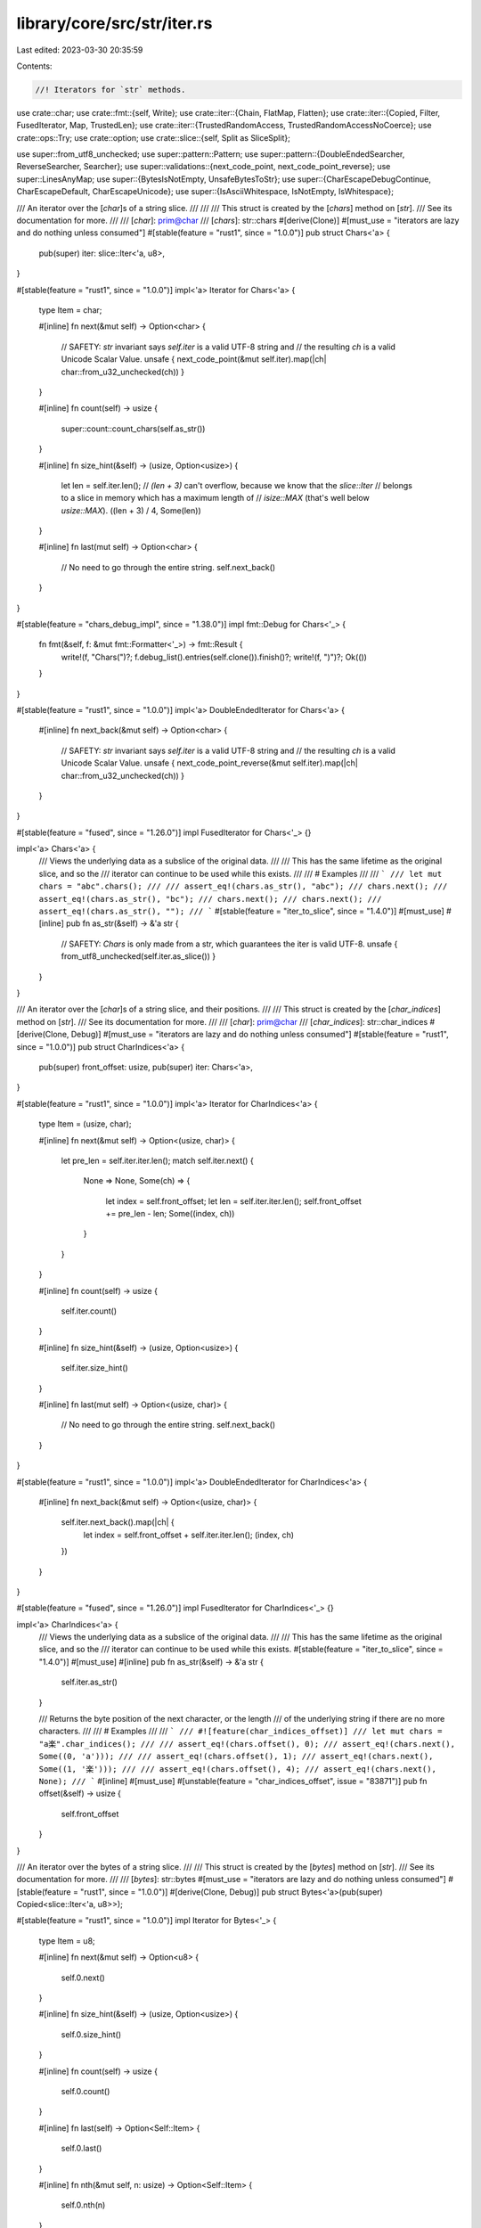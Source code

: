 library/core/src/str/iter.rs
============================

Last edited: 2023-03-30 20:35:59

Contents:

.. code-block:: rs

    //! Iterators for `str` methods.

use crate::char;
use crate::fmt::{self, Write};
use crate::iter::{Chain, FlatMap, Flatten};
use crate::iter::{Copied, Filter, FusedIterator, Map, TrustedLen};
use crate::iter::{TrustedRandomAccess, TrustedRandomAccessNoCoerce};
use crate::ops::Try;
use crate::option;
use crate::slice::{self, Split as SliceSplit};

use super::from_utf8_unchecked;
use super::pattern::Pattern;
use super::pattern::{DoubleEndedSearcher, ReverseSearcher, Searcher};
use super::validations::{next_code_point, next_code_point_reverse};
use super::LinesAnyMap;
use super::{BytesIsNotEmpty, UnsafeBytesToStr};
use super::{CharEscapeDebugContinue, CharEscapeDefault, CharEscapeUnicode};
use super::{IsAsciiWhitespace, IsNotEmpty, IsWhitespace};

/// An iterator over the [`char`]s of a string slice.
///
///
/// This struct is created by the [`chars`] method on [`str`].
/// See its documentation for more.
///
/// [`char`]: prim@char
/// [`chars`]: str::chars
#[derive(Clone)]
#[must_use = "iterators are lazy and do nothing unless consumed"]
#[stable(feature = "rust1", since = "1.0.0")]
pub struct Chars<'a> {
    pub(super) iter: slice::Iter<'a, u8>,
}

#[stable(feature = "rust1", since = "1.0.0")]
impl<'a> Iterator for Chars<'a> {
    type Item = char;

    #[inline]
    fn next(&mut self) -> Option<char> {
        // SAFETY: `str` invariant says `self.iter` is a valid UTF-8 string and
        // the resulting `ch` is a valid Unicode Scalar Value.
        unsafe { next_code_point(&mut self.iter).map(|ch| char::from_u32_unchecked(ch)) }
    }

    #[inline]
    fn count(self) -> usize {
        super::count::count_chars(self.as_str())
    }

    #[inline]
    fn size_hint(&self) -> (usize, Option<usize>) {
        let len = self.iter.len();
        // `(len + 3)` can't overflow, because we know that the `slice::Iter`
        // belongs to a slice in memory which has a maximum length of
        // `isize::MAX` (that's well below `usize::MAX`).
        ((len + 3) / 4, Some(len))
    }

    #[inline]
    fn last(mut self) -> Option<char> {
        // No need to go through the entire string.
        self.next_back()
    }
}

#[stable(feature = "chars_debug_impl", since = "1.38.0")]
impl fmt::Debug for Chars<'_> {
    fn fmt(&self, f: &mut fmt::Formatter<'_>) -> fmt::Result {
        write!(f, "Chars(")?;
        f.debug_list().entries(self.clone()).finish()?;
        write!(f, ")")?;
        Ok(())
    }
}

#[stable(feature = "rust1", since = "1.0.0")]
impl<'a> DoubleEndedIterator for Chars<'a> {
    #[inline]
    fn next_back(&mut self) -> Option<char> {
        // SAFETY: `str` invariant says `self.iter` is a valid UTF-8 string and
        // the resulting `ch` is a valid Unicode Scalar Value.
        unsafe { next_code_point_reverse(&mut self.iter).map(|ch| char::from_u32_unchecked(ch)) }
    }
}

#[stable(feature = "fused", since = "1.26.0")]
impl FusedIterator for Chars<'_> {}

impl<'a> Chars<'a> {
    /// Views the underlying data as a subslice of the original data.
    ///
    /// This has the same lifetime as the original slice, and so the
    /// iterator can continue to be used while this exists.
    ///
    /// # Examples
    ///
    /// ```
    /// let mut chars = "abc".chars();
    ///
    /// assert_eq!(chars.as_str(), "abc");
    /// chars.next();
    /// assert_eq!(chars.as_str(), "bc");
    /// chars.next();
    /// chars.next();
    /// assert_eq!(chars.as_str(), "");
    /// ```
    #[stable(feature = "iter_to_slice", since = "1.4.0")]
    #[must_use]
    #[inline]
    pub fn as_str(&self) -> &'a str {
        // SAFETY: `Chars` is only made from a str, which guarantees the iter is valid UTF-8.
        unsafe { from_utf8_unchecked(self.iter.as_slice()) }
    }
}

/// An iterator over the [`char`]s of a string slice, and their positions.
///
/// This struct is created by the [`char_indices`] method on [`str`].
/// See its documentation for more.
///
/// [`char`]: prim@char
/// [`char_indices`]: str::char_indices
#[derive(Clone, Debug)]
#[must_use = "iterators are lazy and do nothing unless consumed"]
#[stable(feature = "rust1", since = "1.0.0")]
pub struct CharIndices<'a> {
    pub(super) front_offset: usize,
    pub(super) iter: Chars<'a>,
}

#[stable(feature = "rust1", since = "1.0.0")]
impl<'a> Iterator for CharIndices<'a> {
    type Item = (usize, char);

    #[inline]
    fn next(&mut self) -> Option<(usize, char)> {
        let pre_len = self.iter.iter.len();
        match self.iter.next() {
            None => None,
            Some(ch) => {
                let index = self.front_offset;
                let len = self.iter.iter.len();
                self.front_offset += pre_len - len;
                Some((index, ch))
            }
        }
    }

    #[inline]
    fn count(self) -> usize {
        self.iter.count()
    }

    #[inline]
    fn size_hint(&self) -> (usize, Option<usize>) {
        self.iter.size_hint()
    }

    #[inline]
    fn last(mut self) -> Option<(usize, char)> {
        // No need to go through the entire string.
        self.next_back()
    }
}

#[stable(feature = "rust1", since = "1.0.0")]
impl<'a> DoubleEndedIterator for CharIndices<'a> {
    #[inline]
    fn next_back(&mut self) -> Option<(usize, char)> {
        self.iter.next_back().map(|ch| {
            let index = self.front_offset + self.iter.iter.len();
            (index, ch)
        })
    }
}

#[stable(feature = "fused", since = "1.26.0")]
impl FusedIterator for CharIndices<'_> {}

impl<'a> CharIndices<'a> {
    /// Views the underlying data as a subslice of the original data.
    ///
    /// This has the same lifetime as the original slice, and so the
    /// iterator can continue to be used while this exists.
    #[stable(feature = "iter_to_slice", since = "1.4.0")]
    #[must_use]
    #[inline]
    pub fn as_str(&self) -> &'a str {
        self.iter.as_str()
    }

    /// Returns the byte position of the next character, or the length
    /// of the underlying string if there are no more characters.
    ///
    /// # Examples
    ///
    /// ```
    /// #![feature(char_indices_offset)]
    /// let mut chars = "a楽".char_indices();
    ///
    /// assert_eq!(chars.offset(), 0);
    /// assert_eq!(chars.next(), Some((0, 'a')));
    ///
    /// assert_eq!(chars.offset(), 1);
    /// assert_eq!(chars.next(), Some((1, '楽')));
    ///
    /// assert_eq!(chars.offset(), 4);
    /// assert_eq!(chars.next(), None);
    /// ```
    #[inline]
    #[must_use]
    #[unstable(feature = "char_indices_offset", issue = "83871")]
    pub fn offset(&self) -> usize {
        self.front_offset
    }
}

/// An iterator over the bytes of a string slice.
///
/// This struct is created by the [`bytes`] method on [`str`].
/// See its documentation for more.
///
/// [`bytes`]: str::bytes
#[must_use = "iterators are lazy and do nothing unless consumed"]
#[stable(feature = "rust1", since = "1.0.0")]
#[derive(Clone, Debug)]
pub struct Bytes<'a>(pub(super) Copied<slice::Iter<'a, u8>>);

#[stable(feature = "rust1", since = "1.0.0")]
impl Iterator for Bytes<'_> {
    type Item = u8;

    #[inline]
    fn next(&mut self) -> Option<u8> {
        self.0.next()
    }

    #[inline]
    fn size_hint(&self) -> (usize, Option<usize>) {
        self.0.size_hint()
    }

    #[inline]
    fn count(self) -> usize {
        self.0.count()
    }

    #[inline]
    fn last(self) -> Option<Self::Item> {
        self.0.last()
    }

    #[inline]
    fn nth(&mut self, n: usize) -> Option<Self::Item> {
        self.0.nth(n)
    }

    #[inline]
    fn all<F>(&mut self, f: F) -> bool
    where
        F: FnMut(Self::Item) -> bool,
    {
        self.0.all(f)
    }

    #[inline]
    fn any<F>(&mut self, f: F) -> bool
    where
        F: FnMut(Self::Item) -> bool,
    {
        self.0.any(f)
    }

    #[inline]
    fn find<P>(&mut self, predicate: P) -> Option<Self::Item>
    where
        P: FnMut(&Self::Item) -> bool,
    {
        self.0.find(predicate)
    }

    #[inline]
    fn position<P>(&mut self, predicate: P) -> Option<usize>
    where
        P: FnMut(Self::Item) -> bool,
    {
        self.0.position(predicate)
    }

    #[inline]
    fn rposition<P>(&mut self, predicate: P) -> Option<usize>
    where
        P: FnMut(Self::Item) -> bool,
    {
        self.0.rposition(predicate)
    }

    #[inline]
    unsafe fn __iterator_get_unchecked(&mut self, idx: usize) -> u8 {
        // SAFETY: the caller must uphold the safety contract
        // for `Iterator::__iterator_get_unchecked`.
        unsafe { self.0.__iterator_get_unchecked(idx) }
    }
}

#[stable(feature = "rust1", since = "1.0.0")]
impl DoubleEndedIterator for Bytes<'_> {
    #[inline]
    fn next_back(&mut self) -> Option<u8> {
        self.0.next_back()
    }

    #[inline]
    fn nth_back(&mut self, n: usize) -> Option<Self::Item> {
        self.0.nth_back(n)
    }

    #[inline]
    fn rfind<P>(&mut self, predicate: P) -> Option<Self::Item>
    where
        P: FnMut(&Self::Item) -> bool,
    {
        self.0.rfind(predicate)
    }
}

#[stable(feature = "rust1", since = "1.0.0")]
impl ExactSizeIterator for Bytes<'_> {
    #[inline]
    fn len(&self) -> usize {
        self.0.len()
    }

    #[inline]
    fn is_empty(&self) -> bool {
        self.0.is_empty()
    }
}

#[stable(feature = "fused", since = "1.26.0")]
impl FusedIterator for Bytes<'_> {}

#[unstable(feature = "trusted_len", issue = "37572")]
unsafe impl TrustedLen for Bytes<'_> {}

#[doc(hidden)]
#[unstable(feature = "trusted_random_access", issue = "none")]
unsafe impl TrustedRandomAccess for Bytes<'_> {}

#[doc(hidden)]
#[unstable(feature = "trusted_random_access", issue = "none")]
unsafe impl TrustedRandomAccessNoCoerce for Bytes<'_> {
    const MAY_HAVE_SIDE_EFFECT: bool = false;
}

/// This macro generates a Clone impl for string pattern API
/// wrapper types of the form X<'a, P>
macro_rules! derive_pattern_clone {
    (clone $t:ident with |$s:ident| $e:expr) => {
        impl<'a, P> Clone for $t<'a, P>
        where
            P: Pattern<'a, Searcher: Clone>,
        {
            fn clone(&self) -> Self {
                let $s = self;
                $e
            }
        }
    };
}

/// This macro generates two public iterator structs
/// wrapping a private internal one that makes use of the `Pattern` API.
///
/// For all patterns `P: Pattern<'a>` the following items will be
/// generated (generics omitted):
///
/// struct $forward_iterator($internal_iterator);
/// struct $reverse_iterator($internal_iterator);
///
/// impl Iterator for $forward_iterator
/// { /* internal ends up calling Searcher::next_match() */ }
///
/// impl DoubleEndedIterator for $forward_iterator
///       where P::Searcher: DoubleEndedSearcher
/// { /* internal ends up calling Searcher::next_match_back() */ }
///
/// impl Iterator for $reverse_iterator
///       where P::Searcher: ReverseSearcher
/// { /* internal ends up calling Searcher::next_match_back() */ }
///
/// impl DoubleEndedIterator for $reverse_iterator
///       where P::Searcher: DoubleEndedSearcher
/// { /* internal ends up calling Searcher::next_match() */ }
///
/// The internal one is defined outside the macro, and has almost the same
/// semantic as a DoubleEndedIterator by delegating to `pattern::Searcher` and
/// `pattern::ReverseSearcher` for both forward and reverse iteration.
///
/// "Almost", because a `Searcher` and a `ReverseSearcher` for a given
/// `Pattern` might not return the same elements, so actually implementing
/// `DoubleEndedIterator` for it would be incorrect.
/// (See the docs in `str::pattern` for more details)
///
/// However, the internal struct still represents a single ended iterator from
/// either end, and depending on pattern is also a valid double ended iterator,
/// so the two wrapper structs implement `Iterator`
/// and `DoubleEndedIterator` depending on the concrete pattern type, leading
/// to the complex impls seen above.
macro_rules! generate_pattern_iterators {
    {
        // Forward iterator
        forward:
            $(#[$forward_iterator_attribute:meta])*
            struct $forward_iterator:ident;

        // Reverse iterator
        reverse:
            $(#[$reverse_iterator_attribute:meta])*
            struct $reverse_iterator:ident;

        // Stability of all generated items
        stability:
            $(#[$common_stability_attribute:meta])*

        // Internal almost-iterator that is being delegated to
        internal:
            $internal_iterator:ident yielding ($iterty:ty);

        // Kind of delegation - either single ended or double ended
        delegate $($t:tt)*
    } => {
        $(#[$forward_iterator_attribute])*
        $(#[$common_stability_attribute])*
        pub struct $forward_iterator<'a, P: Pattern<'a>>(pub(super) $internal_iterator<'a, P>);

        $(#[$common_stability_attribute])*
        impl<'a, P> fmt::Debug for $forward_iterator<'a, P>
        where
            P: Pattern<'a, Searcher: fmt::Debug>,
        {
            fn fmt(&self, f: &mut fmt::Formatter<'_>) -> fmt::Result {
                f.debug_tuple(stringify!($forward_iterator))
                    .field(&self.0)
                    .finish()
            }
        }

        $(#[$common_stability_attribute])*
        impl<'a, P: Pattern<'a>> Iterator for $forward_iterator<'a, P> {
            type Item = $iterty;

            #[inline]
            fn next(&mut self) -> Option<$iterty> {
                self.0.next()
            }
        }

        $(#[$common_stability_attribute])*
        impl<'a, P> Clone for $forward_iterator<'a, P>
        where
            P: Pattern<'a, Searcher: Clone>,
        {
            fn clone(&self) -> Self {
                $forward_iterator(self.0.clone())
            }
        }

        $(#[$reverse_iterator_attribute])*
        $(#[$common_stability_attribute])*
        pub struct $reverse_iterator<'a, P: Pattern<'a>>(pub(super) $internal_iterator<'a, P>);

        $(#[$common_stability_attribute])*
        impl<'a, P> fmt::Debug for $reverse_iterator<'a, P>
        where
            P: Pattern<'a, Searcher: fmt::Debug>,
        {
            fn fmt(&self, f: &mut fmt::Formatter<'_>) -> fmt::Result {
                f.debug_tuple(stringify!($reverse_iterator))
                    .field(&self.0)
                    .finish()
            }
        }

        $(#[$common_stability_attribute])*
        impl<'a, P> Iterator for $reverse_iterator<'a, P>
        where
            P: Pattern<'a, Searcher: ReverseSearcher<'a>>,
        {
            type Item = $iterty;

            #[inline]
            fn next(&mut self) -> Option<$iterty> {
                self.0.next_back()
            }
        }

        $(#[$common_stability_attribute])*
        impl<'a, P> Clone for $reverse_iterator<'a, P>
        where
            P: Pattern<'a, Searcher: Clone>,
        {
            fn clone(&self) -> Self {
                $reverse_iterator(self.0.clone())
            }
        }

        #[stable(feature = "fused", since = "1.26.0")]
        impl<'a, P: Pattern<'a>> FusedIterator for $forward_iterator<'a, P> {}

        #[stable(feature = "fused", since = "1.26.0")]
        impl<'a, P> FusedIterator for $reverse_iterator<'a, P>
        where
            P: Pattern<'a, Searcher: ReverseSearcher<'a>>,
        {}

        generate_pattern_iterators!($($t)* with $(#[$common_stability_attribute])*,
                                                $forward_iterator,
                                                $reverse_iterator, $iterty);
    };
    {
        double ended; with $(#[$common_stability_attribute:meta])*,
                           $forward_iterator:ident,
                           $reverse_iterator:ident, $iterty:ty
    } => {
        $(#[$common_stability_attribute])*
        impl<'a, P> DoubleEndedIterator for $forward_iterator<'a, P>
        where
            P: Pattern<'a, Searcher: DoubleEndedSearcher<'a>>,
        {
            #[inline]
            fn next_back(&mut self) -> Option<$iterty> {
                self.0.next_back()
            }
        }

        $(#[$common_stability_attribute])*
        impl<'a, P> DoubleEndedIterator for $reverse_iterator<'a, P>
        where
            P: Pattern<'a, Searcher: DoubleEndedSearcher<'a>>,
        {
            #[inline]
            fn next_back(&mut self) -> Option<$iterty> {
                self.0.next()
            }
        }
    };
    {
        single ended; with $(#[$common_stability_attribute:meta])*,
                           $forward_iterator:ident,
                           $reverse_iterator:ident, $iterty:ty
    } => {}
}

derive_pattern_clone! {
    clone SplitInternal
    with |s| SplitInternal { matcher: s.matcher.clone(), ..*s }
}

pub(super) struct SplitInternal<'a, P: Pattern<'a>> {
    pub(super) start: usize,
    pub(super) end: usize,
    pub(super) matcher: P::Searcher,
    pub(super) allow_trailing_empty: bool,
    pub(super) finished: bool,
}

impl<'a, P> fmt::Debug for SplitInternal<'a, P>
where
    P: Pattern<'a, Searcher: fmt::Debug>,
{
    fn fmt(&self, f: &mut fmt::Formatter<'_>) -> fmt::Result {
        f.debug_struct("SplitInternal")
            .field("start", &self.start)
            .field("end", &self.end)
            .field("matcher", &self.matcher)
            .field("allow_trailing_empty", &self.allow_trailing_empty)
            .field("finished", &self.finished)
            .finish()
    }
}

impl<'a, P: Pattern<'a>> SplitInternal<'a, P> {
    #[inline]
    fn get_end(&mut self) -> Option<&'a str> {
        if !self.finished {
            self.finished = true;

            if self.allow_trailing_empty || self.end - self.start > 0 {
                // SAFETY: `self.start` and `self.end` always lie on unicode boundaries.
                let string = unsafe { self.matcher.haystack().get_unchecked(self.start..self.end) };
                return Some(string);
            }
        }

        None
    }

    #[inline]
    fn next(&mut self) -> Option<&'a str> {
        if self.finished {
            return None;
        }

        let haystack = self.matcher.haystack();
        match self.matcher.next_match() {
            // SAFETY: `Searcher` guarantees that `a` and `b` lie on unicode boundaries.
            Some((a, b)) => unsafe {
                let elt = haystack.get_unchecked(self.start..a);
                self.start = b;
                Some(elt)
            },
            None => self.get_end(),
        }
    }

    #[inline]
    fn next_inclusive(&mut self) -> Option<&'a str> {
        if self.finished {
            return None;
        }

        let haystack = self.matcher.haystack();
        match self.matcher.next_match() {
            // SAFETY: `Searcher` guarantees that `b` lies on unicode boundary,
            // and self.start is either the start of the original string,
            // or `b` was assigned to it, so it also lies on unicode boundary.
            Some((_, b)) => unsafe {
                let elt = haystack.get_unchecked(self.start..b);
                self.start = b;
                Some(elt)
            },
            None => self.get_end(),
        }
    }

    #[inline]
    fn next_back(&mut self) -> Option<&'a str>
    where
        P::Searcher: ReverseSearcher<'a>,
    {
        if self.finished {
            return None;
        }

        if !self.allow_trailing_empty {
            self.allow_trailing_empty = true;
            match self.next_back() {
                Some(elt) if !elt.is_empty() => return Some(elt),
                _ => {
                    if self.finished {
                        return None;
                    }
                }
            }
        }

        let haystack = self.matcher.haystack();
        match self.matcher.next_match_back() {
            // SAFETY: `Searcher` guarantees that `a` and `b` lie on unicode boundaries.
            Some((a, b)) => unsafe {
                let elt = haystack.get_unchecked(b..self.end);
                self.end = a;
                Some(elt)
            },
            // SAFETY: `self.start` and `self.end` always lie on unicode boundaries.
            None => unsafe {
                self.finished = true;
                Some(haystack.get_unchecked(self.start..self.end))
            },
        }
    }

    #[inline]
    fn next_back_inclusive(&mut self) -> Option<&'a str>
    where
        P::Searcher: ReverseSearcher<'a>,
    {
        if self.finished {
            return None;
        }

        if !self.allow_trailing_empty {
            self.allow_trailing_empty = true;
            match self.next_back_inclusive() {
                Some(elt) if !elt.is_empty() => return Some(elt),
                _ => {
                    if self.finished {
                        return None;
                    }
                }
            }
        }

        let haystack = self.matcher.haystack();
        match self.matcher.next_match_back() {
            // SAFETY: `Searcher` guarantees that `b` lies on unicode boundary,
            // and self.end is either the end of the original string,
            // or `b` was assigned to it, so it also lies on unicode boundary.
            Some((_, b)) => unsafe {
                let elt = haystack.get_unchecked(b..self.end);
                self.end = b;
                Some(elt)
            },
            // SAFETY: self.start is either the start of the original string,
            // or start of a substring that represents the part of the string that hasn't
            // iterated yet. Either way, it is guaranteed to lie on unicode boundary.
            // self.end is either the end of the original string,
            // or `b` was assigned to it, so it also lies on unicode boundary.
            None => unsafe {
                self.finished = true;
                Some(haystack.get_unchecked(self.start..self.end))
            },
        }
    }

    #[inline]
    fn remainder(&self) -> Option<&'a str> {
        // `Self::get_end` doesn't change `self.start`
        if self.finished {
            return None;
        }

        // SAFETY: `self.start` and `self.end` always lie on unicode boundaries.
        Some(unsafe { self.matcher.haystack().get_unchecked(self.start..self.end) })
    }
}

generate_pattern_iterators! {
    forward:
        /// Created with the method [`split`].
        ///
        /// [`split`]: str::split
        struct Split;
    reverse:
        /// Created with the method [`rsplit`].
        ///
        /// [`rsplit`]: str::rsplit
        struct RSplit;
    stability:
        #[stable(feature = "rust1", since = "1.0.0")]
    internal:
        SplitInternal yielding (&'a str);
    delegate double ended;
}

impl<'a, P: Pattern<'a>> Split<'a, P> {
    /// Returns remainder of the split string.
    ///
    /// If the iterator is empty, returns `None`.
    ///
    /// # Examples
    ///
    /// ```
    /// #![feature(str_split_remainder)]
    /// let mut split = "Mary had a little lamb".split(' ');
    /// assert_eq!(split.remainder(), Some("Mary had a little lamb"));
    /// split.next();
    /// assert_eq!(split.remainder(), Some("had a little lamb"));
    /// split.by_ref().for_each(drop);
    /// assert_eq!(split.remainder(), None);
    /// ```
    #[inline]
    #[unstable(feature = "str_split_remainder", issue = "77998")]
    pub fn remainder(&self) -> Option<&'a str> {
        self.0.remainder()
    }
}

impl<'a, P: Pattern<'a>> RSplit<'a, P> {
    /// Returns remainder of the split string.
    ///
    /// If the iterator is empty, returns `None`.
    ///
    /// # Examples
    ///
    /// ```
    /// #![feature(str_split_remainder)]
    /// let mut split = "Mary had a little lamb".rsplit(' ');
    /// assert_eq!(split.remainder(), Some("Mary had a little lamb"));
    /// split.next();
    /// assert_eq!(split.remainder(), Some("Mary had a little"));
    /// split.by_ref().for_each(drop);
    /// assert_eq!(split.remainder(), None);
    /// ```
    #[inline]
    #[unstable(feature = "str_split_remainder", issue = "77998")]
    pub fn remainder(&self) -> Option<&'a str> {
        self.0.remainder()
    }
}

generate_pattern_iterators! {
    forward:
        /// Created with the method [`split_terminator`].
        ///
        /// [`split_terminator`]: str::split_terminator
        struct SplitTerminator;
    reverse:
        /// Created with the method [`rsplit_terminator`].
        ///
        /// [`rsplit_terminator`]: str::rsplit_terminator
        struct RSplitTerminator;
    stability:
        #[stable(feature = "rust1", since = "1.0.0")]
    internal:
        SplitInternal yielding (&'a str);
    delegate double ended;
}

impl<'a, P: Pattern<'a>> SplitTerminator<'a, P> {
    /// Returns remainder of the split string.
    ///
    /// If the iterator is empty, returns `None`.
    ///
    /// # Examples
    ///
    /// ```
    /// #![feature(str_split_remainder)]
    /// let mut split = "A..B..".split_terminator('.');
    /// assert_eq!(split.remainder(), Some("A..B.."));
    /// split.next();
    /// assert_eq!(split.remainder(), Some(".B.."));
    /// split.by_ref().for_each(drop);
    /// assert_eq!(split.remainder(), None);
    /// ```
    #[inline]
    #[unstable(feature = "str_split_remainder", issue = "77998")]
    pub fn remainder(&self) -> Option<&'a str> {
        self.0.remainder()
    }
}

impl<'a, P: Pattern<'a>> RSplitTerminator<'a, P> {
    /// Returns remainder of the split string.
    ///
    /// If the iterator is empty, returns `None`.
    ///
    /// # Examples
    ///
    /// ```
    /// #![feature(str_split_remainder)]
    /// let mut split = "A..B..".rsplit_terminator('.');
    /// assert_eq!(split.remainder(), Some("A..B.."));
    /// split.next();
    /// assert_eq!(split.remainder(), Some("A..B"));
    /// split.by_ref().for_each(drop);
    /// assert_eq!(split.remainder(), None);
    /// ```
    #[inline]
    #[unstable(feature = "str_split_remainder", issue = "77998")]
    pub fn remainder(&self) -> Option<&'a str> {
        self.0.remainder()
    }
}

derive_pattern_clone! {
    clone SplitNInternal
    with |s| SplitNInternal { iter: s.iter.clone(), ..*s }
}

pub(super) struct SplitNInternal<'a, P: Pattern<'a>> {
    pub(super) iter: SplitInternal<'a, P>,
    /// The number of splits remaining
    pub(super) count: usize,
}

impl<'a, P> fmt::Debug for SplitNInternal<'a, P>
where
    P: Pattern<'a, Searcher: fmt::Debug>,
{
    fn fmt(&self, f: &mut fmt::Formatter<'_>) -> fmt::Result {
        f.debug_struct("SplitNInternal")
            .field("iter", &self.iter)
            .field("count", &self.count)
            .finish()
    }
}

impl<'a, P: Pattern<'a>> SplitNInternal<'a, P> {
    #[inline]
    fn next(&mut self) -> Option<&'a str> {
        match self.count {
            0 => None,
            1 => {
                self.count = 0;
                self.iter.get_end()
            }
            _ => {
                self.count -= 1;
                self.iter.next()
            }
        }
    }

    #[inline]
    fn next_back(&mut self) -> Option<&'a str>
    where
        P::Searcher: ReverseSearcher<'a>,
    {
        match self.count {
            0 => None,
            1 => {
                self.count = 0;
                self.iter.get_end()
            }
            _ => {
                self.count -= 1;
                self.iter.next_back()
            }
        }
    }

    #[inline]
    fn remainder(&self) -> Option<&'a str> {
        self.iter.remainder()
    }
}

generate_pattern_iterators! {
    forward:
        /// Created with the method [`splitn`].
        ///
        /// [`splitn`]: str::splitn
        struct SplitN;
    reverse:
        /// Created with the method [`rsplitn`].
        ///
        /// [`rsplitn`]: str::rsplitn
        struct RSplitN;
    stability:
        #[stable(feature = "rust1", since = "1.0.0")]
    internal:
        SplitNInternal yielding (&'a str);
    delegate single ended;
}

impl<'a, P: Pattern<'a>> SplitN<'a, P> {
    /// Returns remainder of the split string.
    ///
    /// If the iterator is empty, returns `None`.
    ///
    /// # Examples
    ///
    /// ```
    /// #![feature(str_split_remainder)]
    /// let mut split = "Mary had a little lamb".splitn(3, ' ');
    /// assert_eq!(split.remainder(), Some("Mary had a little lamb"));
    /// split.next();
    /// assert_eq!(split.remainder(), Some("had a little lamb"));
    /// split.by_ref().for_each(drop);
    /// assert_eq!(split.remainder(), None);
    /// ```
    #[inline]
    #[unstable(feature = "str_split_remainder", issue = "77998")]
    pub fn remainder(&self) -> Option<&'a str> {
        self.0.remainder()
    }
}

impl<'a, P: Pattern<'a>> RSplitN<'a, P> {
    /// Returns remainder of the split string.
    ///
    /// If the iterator is empty, returns `None`.
    ///
    /// # Examples
    ///
    /// ```
    /// #![feature(str_split_remainder)]
    /// let mut split = "Mary had a little lamb".rsplitn(3, ' ');
    /// assert_eq!(split.remainder(), Some("Mary had a little lamb"));
    /// split.next();
    /// assert_eq!(split.remainder(), Some("Mary had a little"));
    /// split.by_ref().for_each(drop);
    /// assert_eq!(split.remainder(), None);
    /// ```
    #[inline]
    #[unstable(feature = "str_split_remainder", issue = "77998")]
    pub fn remainder(&self) -> Option<&'a str> {
        self.0.remainder()
    }
}

derive_pattern_clone! {
    clone MatchIndicesInternal
    with |s| MatchIndicesInternal(s.0.clone())
}

pub(super) struct MatchIndicesInternal<'a, P: Pattern<'a>>(pub(super) P::Searcher);

impl<'a, P> fmt::Debug for MatchIndicesInternal<'a, P>
where
    P: Pattern<'a, Searcher: fmt::Debug>,
{
    fn fmt(&self, f: &mut fmt::Formatter<'_>) -> fmt::Result {
        f.debug_tuple("MatchIndicesInternal").field(&self.0).finish()
    }
}

impl<'a, P: Pattern<'a>> MatchIndicesInternal<'a, P> {
    #[inline]
    fn next(&mut self) -> Option<(usize, &'a str)> {
        self.0
            .next_match()
            // SAFETY: `Searcher` guarantees that `start` and `end` lie on unicode boundaries.
            .map(|(start, end)| unsafe { (start, self.0.haystack().get_unchecked(start..end)) })
    }

    #[inline]
    fn next_back(&mut self) -> Option<(usize, &'a str)>
    where
        P::Searcher: ReverseSearcher<'a>,
    {
        self.0
            .next_match_back()
            // SAFETY: `Searcher` guarantees that `start` and `end` lie on unicode boundaries.
            .map(|(start, end)| unsafe { (start, self.0.haystack().get_unchecked(start..end)) })
    }
}

generate_pattern_iterators! {
    forward:
        /// Created with the method [`match_indices`].
        ///
        /// [`match_indices`]: str::match_indices
        struct MatchIndices;
    reverse:
        /// Created with the method [`rmatch_indices`].
        ///
        /// [`rmatch_indices`]: str::rmatch_indices
        struct RMatchIndices;
    stability:
        #[stable(feature = "str_match_indices", since = "1.5.0")]
    internal:
        MatchIndicesInternal yielding ((usize, &'a str));
    delegate double ended;
}

derive_pattern_clone! {
    clone MatchesInternal
    with |s| MatchesInternal(s.0.clone())
}

pub(super) struct MatchesInternal<'a, P: Pattern<'a>>(pub(super) P::Searcher);

impl<'a, P> fmt::Debug for MatchesInternal<'a, P>
where
    P: Pattern<'a, Searcher: fmt::Debug>,
{
    fn fmt(&self, f: &mut fmt::Formatter<'_>) -> fmt::Result {
        f.debug_tuple("MatchesInternal").field(&self.0).finish()
    }
}

impl<'a, P: Pattern<'a>> MatchesInternal<'a, P> {
    #[inline]
    fn next(&mut self) -> Option<&'a str> {
        // SAFETY: `Searcher` guarantees that `start` and `end` lie on unicode boundaries.
        self.0.next_match().map(|(a, b)| unsafe {
            // Indices are known to be on utf8 boundaries
            self.0.haystack().get_unchecked(a..b)
        })
    }

    #[inline]
    fn next_back(&mut self) -> Option<&'a str>
    where
        P::Searcher: ReverseSearcher<'a>,
    {
        // SAFETY: `Searcher` guarantees that `start` and `end` lie on unicode boundaries.
        self.0.next_match_back().map(|(a, b)| unsafe {
            // Indices are known to be on utf8 boundaries
            self.0.haystack().get_unchecked(a..b)
        })
    }
}

generate_pattern_iterators! {
    forward:
        /// Created with the method [`matches`].
        ///
        /// [`matches`]: str::matches
        struct Matches;
    reverse:
        /// Created with the method [`rmatches`].
        ///
        /// [`rmatches`]: str::rmatches
        struct RMatches;
    stability:
        #[stable(feature = "str_matches", since = "1.2.0")]
    internal:
        MatchesInternal yielding (&'a str);
    delegate double ended;
}

/// An iterator over the lines of a string, as string slices.
///
/// This struct is created with the [`lines`] method on [`str`].
/// See its documentation for more.
///
/// [`lines`]: str::lines
#[stable(feature = "rust1", since = "1.0.0")]
#[must_use = "iterators are lazy and do nothing unless consumed"]
#[derive(Clone, Debug)]
pub struct Lines<'a>(pub(super) Map<SplitTerminator<'a, char>, LinesAnyMap>);

#[stable(feature = "rust1", since = "1.0.0")]
impl<'a> Iterator for Lines<'a> {
    type Item = &'a str;

    #[inline]
    fn next(&mut self) -> Option<&'a str> {
        self.0.next()
    }

    #[inline]
    fn size_hint(&self) -> (usize, Option<usize>) {
        self.0.size_hint()
    }

    #[inline]
    fn last(mut self) -> Option<&'a str> {
        self.next_back()
    }
}

#[stable(feature = "rust1", since = "1.0.0")]
impl<'a> DoubleEndedIterator for Lines<'a> {
    #[inline]
    fn next_back(&mut self) -> Option<&'a str> {
        self.0.next_back()
    }
}

#[stable(feature = "fused", since = "1.26.0")]
impl FusedIterator for Lines<'_> {}

/// Created with the method [`lines_any`].
///
/// [`lines_any`]: str::lines_any
#[stable(feature = "rust1", since = "1.0.0")]
#[deprecated(since = "1.4.0", note = "use lines()/Lines instead now")]
#[must_use = "iterators are lazy and do nothing unless consumed"]
#[derive(Clone, Debug)]
#[allow(deprecated)]
pub struct LinesAny<'a>(pub(super) Lines<'a>);

#[stable(feature = "rust1", since = "1.0.0")]
#[allow(deprecated)]
impl<'a> Iterator for LinesAny<'a> {
    type Item = &'a str;

    #[inline]
    fn next(&mut self) -> Option<&'a str> {
        self.0.next()
    }

    #[inline]
    fn size_hint(&self) -> (usize, Option<usize>) {
        self.0.size_hint()
    }
}

#[stable(feature = "rust1", since = "1.0.0")]
#[allow(deprecated)]
impl<'a> DoubleEndedIterator for LinesAny<'a> {
    #[inline]
    fn next_back(&mut self) -> Option<&'a str> {
        self.0.next_back()
    }
}

#[stable(feature = "fused", since = "1.26.0")]
#[allow(deprecated)]
impl FusedIterator for LinesAny<'_> {}

/// An iterator over the non-whitespace substrings of a string,
/// separated by any amount of whitespace.
///
/// This struct is created by the [`split_whitespace`] method on [`str`].
/// See its documentation for more.
///
/// [`split_whitespace`]: str::split_whitespace
#[stable(feature = "split_whitespace", since = "1.1.0")]
#[derive(Clone, Debug)]
pub struct SplitWhitespace<'a> {
    pub(super) inner: Filter<Split<'a, IsWhitespace>, IsNotEmpty>,
}

/// An iterator over the non-ASCII-whitespace substrings of a string,
/// separated by any amount of ASCII whitespace.
///
/// This struct is created by the [`split_ascii_whitespace`] method on [`str`].
/// See its documentation for more.
///
/// [`split_ascii_whitespace`]: str::split_ascii_whitespace
#[stable(feature = "split_ascii_whitespace", since = "1.34.0")]
#[derive(Clone, Debug)]
pub struct SplitAsciiWhitespace<'a> {
    pub(super) inner:
        Map<Filter<SliceSplit<'a, u8, IsAsciiWhitespace>, BytesIsNotEmpty>, UnsafeBytesToStr>,
}

/// An iterator over the substrings of a string,
/// terminated by a substring matching to a predicate function
/// Unlike `Split`, it contains the matched part as a terminator
/// of the subslice.
///
/// This struct is created by the [`split_inclusive`] method on [`str`].
/// See its documentation for more.
///
/// [`split_inclusive`]: str::split_inclusive
#[stable(feature = "split_inclusive", since = "1.51.0")]
pub struct SplitInclusive<'a, P: Pattern<'a>>(pub(super) SplitInternal<'a, P>);

#[stable(feature = "split_whitespace", since = "1.1.0")]
impl<'a> Iterator for SplitWhitespace<'a> {
    type Item = &'a str;

    #[inline]
    fn next(&mut self) -> Option<&'a str> {
        self.inner.next()
    }

    #[inline]
    fn size_hint(&self) -> (usize, Option<usize>) {
        self.inner.size_hint()
    }

    #[inline]
    fn last(mut self) -> Option<&'a str> {
        self.next_back()
    }
}

#[stable(feature = "split_whitespace", since = "1.1.0")]
impl<'a> DoubleEndedIterator for SplitWhitespace<'a> {
    #[inline]
    fn next_back(&mut self) -> Option<&'a str> {
        self.inner.next_back()
    }
}

#[stable(feature = "fused", since = "1.26.0")]
impl FusedIterator for SplitWhitespace<'_> {}

impl<'a> SplitWhitespace<'a> {
    /// Returns remainder of the split string
    ///
    /// # Examples
    ///
    /// ```
    /// #![feature(str_split_whitespace_remainder)]
    ///
    /// let mut split = "Mary had a little lamb".split_whitespace();
    /// assert_eq!(split.remainder(), Some("Mary had a little lamb"));
    ///
    /// split.next();
    /// assert_eq!(split.remainder(), Some("had a little lamb"));
    ///
    /// split.by_ref().for_each(drop);
    /// assert_eq!(split.remainder(), None);
    /// ```
    #[inline]
    #[must_use]
    #[unstable(feature = "str_split_whitespace_remainder", issue = "77998")]
    pub fn remainder(&self) -> Option<&'a str> {
        self.inner.iter.remainder()
    }
}

#[stable(feature = "split_ascii_whitespace", since = "1.34.0")]
impl<'a> Iterator for SplitAsciiWhitespace<'a> {
    type Item = &'a str;

    #[inline]
    fn next(&mut self) -> Option<&'a str> {
        self.inner.next()
    }

    #[inline]
    fn size_hint(&self) -> (usize, Option<usize>) {
        self.inner.size_hint()
    }

    #[inline]
    fn last(mut self) -> Option<&'a str> {
        self.next_back()
    }
}

#[stable(feature = "split_ascii_whitespace", since = "1.34.0")]
impl<'a> DoubleEndedIterator for SplitAsciiWhitespace<'a> {
    #[inline]
    fn next_back(&mut self) -> Option<&'a str> {
        self.inner.next_back()
    }
}

#[stable(feature = "split_ascii_whitespace", since = "1.34.0")]
impl FusedIterator for SplitAsciiWhitespace<'_> {}

impl<'a> SplitAsciiWhitespace<'a> {
    /// Returns remainder of the split string.
    ///
    /// If the iterator is empty, returns `None`.
    ///
    /// # Examples
    ///
    /// ```
    /// #![feature(str_split_whitespace_remainder)]
    ///
    /// let mut split = "Mary had a little lamb".split_ascii_whitespace();
    /// assert_eq!(split.remainder(), Some("Mary had a little lamb"));
    ///
    /// split.next();
    /// assert_eq!(split.remainder(), Some("had a little lamb"));
    ///
    /// split.by_ref().for_each(drop);
    /// assert_eq!(split.remainder(), None);
    /// ```
    #[inline]
    #[must_use]
    #[unstable(feature = "str_split_whitespace_remainder", issue = "77998")]
    pub fn remainder(&self) -> Option<&'a str> {
        if self.inner.iter.iter.finished {
            return None;
        }

        // SAFETY: Slice is created from str.
        Some(unsafe { crate::str::from_utf8_unchecked(&self.inner.iter.iter.v) })
    }
}

#[stable(feature = "split_inclusive", since = "1.51.0")]
impl<'a, P: Pattern<'a>> Iterator for SplitInclusive<'a, P> {
    type Item = &'a str;

    #[inline]
    fn next(&mut self) -> Option<&'a str> {
        self.0.next_inclusive()
    }
}

#[stable(feature = "split_inclusive", since = "1.51.0")]
impl<'a, P: Pattern<'a, Searcher: fmt::Debug>> fmt::Debug for SplitInclusive<'a, P> {
    fn fmt(&self, f: &mut fmt::Formatter<'_>) -> fmt::Result {
        f.debug_struct("SplitInclusive").field("0", &self.0).finish()
    }
}

// FIXME(#26925) Remove in favor of `#[derive(Clone)]`
#[stable(feature = "split_inclusive", since = "1.51.0")]
impl<'a, P: Pattern<'a, Searcher: Clone>> Clone for SplitInclusive<'a, P> {
    fn clone(&self) -> Self {
        SplitInclusive(self.0.clone())
    }
}

#[stable(feature = "split_inclusive", since = "1.51.0")]
impl<'a, P: Pattern<'a, Searcher: ReverseSearcher<'a>>> DoubleEndedIterator
    for SplitInclusive<'a, P>
{
    #[inline]
    fn next_back(&mut self) -> Option<&'a str> {
        self.0.next_back_inclusive()
    }
}

#[stable(feature = "split_inclusive", since = "1.51.0")]
impl<'a, P: Pattern<'a>> FusedIterator for SplitInclusive<'a, P> {}

impl<'a, P: Pattern<'a>> SplitInclusive<'a, P> {
    /// Returns remainder of the split string.
    ///
    /// If the iterator is empty, returns `None`.
    ///
    /// # Examples
    ///
    /// ```
    /// #![feature(str_split_inclusive_remainder)]
    /// let mut split = "Mary had a little lamb".split_inclusive(' ');
    /// assert_eq!(split.remainder(), Some("Mary had a little lamb"));
    /// split.next();
    /// assert_eq!(split.remainder(), Some("had a little lamb"));
    /// split.by_ref().for_each(drop);
    /// assert_eq!(split.remainder(), None);
    /// ```
    #[inline]
    #[unstable(feature = "str_split_inclusive_remainder", issue = "77998")]
    pub fn remainder(&self) -> Option<&'a str> {
        self.0.remainder()
    }
}

/// An iterator of [`u16`] over the string encoded as UTF-16.
///
/// This struct is created by the [`encode_utf16`] method on [`str`].
/// See its documentation for more.
///
/// [`encode_utf16`]: str::encode_utf16
#[derive(Clone)]
#[stable(feature = "encode_utf16", since = "1.8.0")]
pub struct EncodeUtf16<'a> {
    pub(super) chars: Chars<'a>,
    pub(super) extra: u16,
}

#[stable(feature = "collection_debug", since = "1.17.0")]
impl fmt::Debug for EncodeUtf16<'_> {
    fn fmt(&self, f: &mut fmt::Formatter<'_>) -> fmt::Result {
        f.debug_struct("EncodeUtf16").finish_non_exhaustive()
    }
}

#[stable(feature = "encode_utf16", since = "1.8.0")]
impl<'a> Iterator for EncodeUtf16<'a> {
    type Item = u16;

    #[inline]
    fn next(&mut self) -> Option<u16> {
        if self.extra != 0 {
            let tmp = self.extra;
            self.extra = 0;
            return Some(tmp);
        }

        let mut buf = [0; 2];
        self.chars.next().map(|ch| {
            let n = ch.encode_utf16(&mut buf).len();
            if n == 2 {
                self.extra = buf[1];
            }
            buf[0]
        })
    }

    #[inline]
    fn size_hint(&self) -> (usize, Option<usize>) {
        let (low, high) = self.chars.size_hint();
        // every char gets either one u16 or two u16,
        // so this iterator is between 1 or 2 times as
        // long as the underlying iterator.
        (low, high.and_then(|n| n.checked_mul(2)))
    }
}

#[stable(feature = "fused", since = "1.26.0")]
impl FusedIterator for EncodeUtf16<'_> {}

/// The return type of [`str::escape_debug`].
#[stable(feature = "str_escape", since = "1.34.0")]
#[derive(Clone, Debug)]
pub struct EscapeDebug<'a> {
    pub(super) inner: Chain<
        Flatten<option::IntoIter<char::EscapeDebug>>,
        FlatMap<Chars<'a>, char::EscapeDebug, CharEscapeDebugContinue>,
    >,
}

/// The return type of [`str::escape_default`].
#[stable(feature = "str_escape", since = "1.34.0")]
#[derive(Clone, Debug)]
pub struct EscapeDefault<'a> {
    pub(super) inner: FlatMap<Chars<'a>, char::EscapeDefault, CharEscapeDefault>,
}

/// The return type of [`str::escape_unicode`].
#[stable(feature = "str_escape", since = "1.34.0")]
#[derive(Clone, Debug)]
pub struct EscapeUnicode<'a> {
    pub(super) inner: FlatMap<Chars<'a>, char::EscapeUnicode, CharEscapeUnicode>,
}

macro_rules! escape_types_impls {
    ($( $Name: ident ),+) => {$(
        #[stable(feature = "str_escape", since = "1.34.0")]
        impl<'a> fmt::Display for $Name<'a> {
            fn fmt(&self, f: &mut fmt::Formatter<'_>) -> fmt::Result {
                self.clone().try_for_each(|c| f.write_char(c))
            }
        }

        #[stable(feature = "str_escape", since = "1.34.0")]
        impl<'a> Iterator for $Name<'a> {
            type Item = char;

            #[inline]
            fn next(&mut self) -> Option<char> { self.inner.next() }

            #[inline]
            fn size_hint(&self) -> (usize, Option<usize>) { self.inner.size_hint() }

            #[inline]
            fn try_fold<Acc, Fold, R>(&mut self, init: Acc, fold: Fold) -> R where
                Self: Sized, Fold: FnMut(Acc, Self::Item) -> R, R: Try<Output = Acc>
            {
                self.inner.try_fold(init, fold)
            }

            #[inline]
            fn fold<Acc, Fold>(self, init: Acc, fold: Fold) -> Acc
                where Fold: FnMut(Acc, Self::Item) -> Acc,
            {
                self.inner.fold(init, fold)
            }
        }

        #[stable(feature = "str_escape", since = "1.34.0")]
        impl<'a> FusedIterator for $Name<'a> {}
    )+}
}

escape_types_impls!(EscapeDebug, EscapeDefault, EscapeUnicode);


